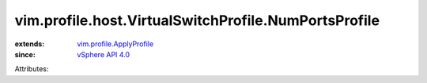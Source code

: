 .. _vSphere API 4.0: ../../../../vim/version.rst#vimversionversion5

.. _vim.profile.ApplyProfile: ../../../../vim/profile/ApplyProfile.rst


vim.profile.host.VirtualSwitchProfile.NumPortsProfile
=====================================================
  
:extends: vim.profile.ApplyProfile_
:since: `vSphere API 4.0`_

Attributes:
